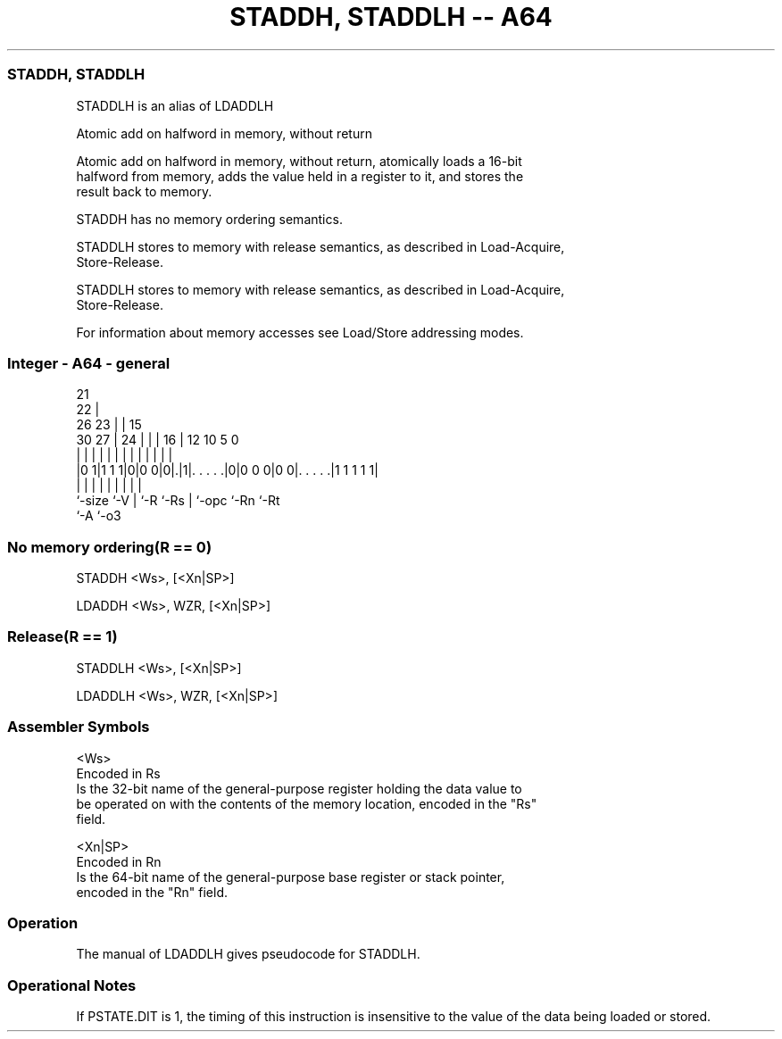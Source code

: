 .nh
.TH "STADDH, STADDLH -- A64" "7" " "  "alias" "general"
.SS STADDH, STADDLH
 STADDLH is an alias of LDADDLH

 Atomic add on halfword in memory, without return

 Atomic add on halfword in memory, without return, atomically loads a 16-bit
 halfword from memory, adds the value held in a register to it, and stores the
 result back to memory.

 STADDH has no memory ordering semantics.

 STADDLH stores to memory with release semantics, as described in Load-Acquire,
 Store-Release.

 STADDLH stores to memory with release semantics, as described in Load-Acquire,
 Store-Release.


 For information about memory accesses see Load/Store addressing modes.



.SS Integer - A64 - general
 
                       21                                          
                     22 |                                          
             26    23 | |          15                              
     30    27 |  24 | | |        16 |    12  10         5         0
      |     | |   | | | |         | |     |   |         |         |
  |0 1|1 1 1|0|0 0|0|.|1|. . . . .|0|0 0 0|0 0|. . . . .|1 1 1 1 1|
  |         |     | |   |         | |         |         |
  `-size    `-V   | `-R `-Rs      | `-opc     `-Rn      `-Rt
                  `-A             `-o3
  
  
 
.SS No memory ordering(R == 0)
 
 STADDH  <Ws>, [<Xn|SP>]
 
 LDADDH <Ws>, WZR, [<Xn|SP>]
.SS Release(R == 1)
 
 STADDLH  <Ws>, [<Xn|SP>]
 
 LDADDLH <Ws>, WZR, [<Xn|SP>]
 

.SS Assembler Symbols

 <Ws>
  Encoded in Rs
  Is the 32-bit name of the general-purpose register holding the data value to
  be operated on with the contents of the memory location, encoded in the "Rs"
  field.

 <Xn|SP>
  Encoded in Rn
  Is the 64-bit name of the general-purpose base register or stack pointer,
  encoded in the "Rn" field.



.SS Operation

 The manual of LDADDLH gives pseudocode for STADDLH.

.SS Operational Notes

 
 If PSTATE.DIT is 1, the timing of this instruction is insensitive to the value of the data being loaded or stored.
